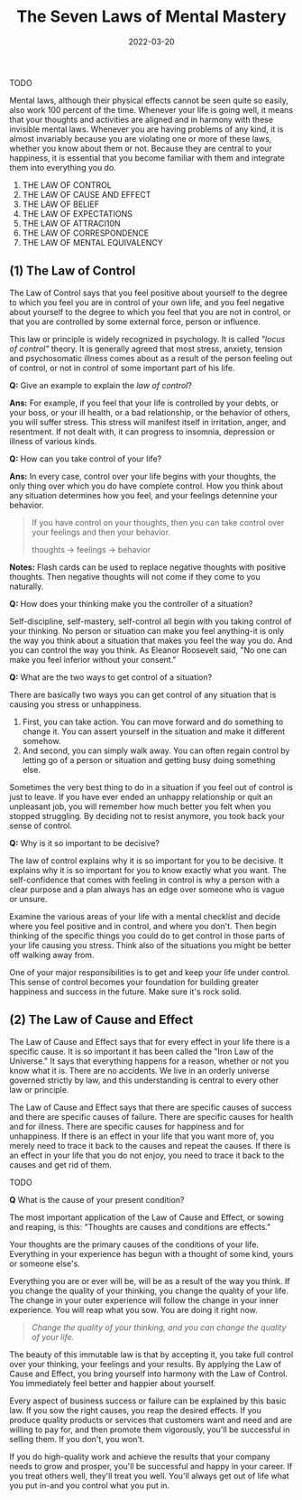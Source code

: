 #+TITLE: The Seven Laws of Mental Mastery
#+DATE: 2022-03-20

TODO

Mental laws, although their physical effects cannot be seen quite so easily, also work 100 percent of the time. Whenever your life is going well, it means that your thoughts and activities are aligned and in harmony with these invisible mental laws. Whenever you are having problems of any kind, it is almost invariably because you are violating one or more of these laws, whether you know about them or not. Because they are central to your happiness, it is essential that you become familiar with them and integrate them into everything you do.

1. THE LAW OF CONTROL
2. THE LAW OF CAUSE AND EFFECT
3. THE LAW OF BELIEF
4. THE LAW OF EXPECTATIONS
5. THE LAW OF ATTRACI10N
6. THE LAW OF CORRESPONDENCE
7. THE LAW OF MENTAL EQUIVALENCY

** (1) The Law of Control

   The Law of Control says that you feel positive about yourself to the degree to which you feel you are in control of your own life, and you feel negative about yourself to the degree to which you feel that you are not in control, or that you are controlled by some external force, person or influence.

This law or principle is widely recognized in psychology. It is called /"locus of control"/ theory. It is generally agreed that most stress, anxiety, tension and psychosomatic illness comes about as a result of the person feeling out of control, or not in control of some important part of his life.   

*Q:* Give an example to explain the /law of control/?    

*Ans:* For example, if you feel that your life is controlled by your debts, or your boss, or your ill health, or a bad relationship, or the behavior of others, you will suffer stress. This stress will manifest itself in irritation, anger, and resentment. If not dealt with, it can progress to insomnia, depression or illness of various kinds.

*Q:* How can you take control of your life?

*Ans:* In every case, control over your life begins with your thoughts, the only thing over which you do have complete control. How you think about any situation determines how you feel, and your feelings detennine your behavior.


#+BEGIN_QUOTE
If you have control on your thoughts, then you can take control over your feelings and then your behavior.

thoughts -> feelings -> behavior
#+END_QUOTE

*Notes:* Flash cards can be used to replace negative thoughts with positive thoughts. Then negative thoughts will not come if they come to you naturally.

*Q:* How does your thinking make you the controller of a situation?

Self-discipline, self-mastery, self-control all begin with you taking control of your thinking. No person or situation can make you feel anything-it is only the way you think about a situation that makes you feel the way you do. And you can control the way you think. As Eleanor Roosevelt said, "No one can make you feel inferior without your consent."

*Q:* What are the two ways to get control of a situation?

There are basically two ways you can get control of any situation that is causing you stress or unhappiness.

1. First, you can take action. You can move forward and do something to change it. You can assert yourself in the situation and make it different somehow.
2. And second, you can simply walk away. You can often regain control by letting go of a person or situation and getting busy doing something else.
   
Sometimes the very best thing to do in a situation if you feel out of control is just to leave. If you have ever ended an unhappy relationship or quit an unpleasant job, you will remember how much better you felt when you stopped struggling. By deciding not to resist anymore, you took back your sense of control.

*Q:* Why is it so important to be decisive?

The law of control explains why it is so important for you to be decisive. It explains why it is so important for you to know exactly what you want. The self-confidence that comes with feeling in control is why a person with a clear purpose and a plan always has an edge over someone who  is vague or unsure.

Examine the various areas of your life with a mental checklist and decide where you feel positive and in control, and where you don't. Then begin thinking of the specific things you could do to get control in those parts of your life causing you stress. Think also of the situations you might be better off walking away from.

One of your major responsibilities is to get and keep your life under control. This sense of control becomes your foundation for building greater happiness and success in the future. Make sure it's rock solid.

** (2) The Law of Cause and Effect

The Law of Cause and Effect says that for every effect in your life there is a specific cause. It is so important it has been called the "Iron Law of the Universe." It says that everything happens for a reason, whether or not you know what it is. There are no accidents. We live in an orderly universe governed strictly by law, and this understanding is central to every other law or principle.

The Law of Cause and Effect says that there are specific causes of success and there are specific causes of failure. There are specific causes for health and for illness. There are specific causes for happiness and for unhappiness. If there is an effect in your life that you want more of, you merely need to trace it back to the causes and repeat the causes. If there is an effect in your life that you do not enjoy, you need to trace it back to the causes and get rid of them.

TODO

*Q* What is the cause of your present condition?

The most important application of the Law of Cause and Effect, or sowing and reaping, is this: "Thoughts are causes and conditions are effects."

Your thoughts are the primary causes of the conditions of your life. Everything in your experience has begun with a thought of some kind, yours or someone else's.

Everything you are or ever will be, will be as a result of the way you think. If you change the quality of your thinking, you change the quality of your life. The change in your outer experience will follow the change in your inner experience. You will reap what you sow. You are doing it right now.


#+BEGIN_QUOTE
/Change the quality of your thinking, and you can change the quality of your life./
#+END_QUOTE


The beauty of this immutable law is that by accepting it, you take full control over your thinking, your feelings and your results. By applying the Law of Cause and Effect, you bring yourself into harmony with the Law of Control. You immediately feel better and happier about yourself.

Every aspect of business success or failure can be explained by this basic law. If you sow the right causes, you reap the desired effects. If you produce quality products or services that customers want and need and are willing to pay for, and then promote them vigorously, you'll be successful in selling them. If you don't, you won't.

If you do high-quality work and achieve the results that your company needs to grow and prosper, you'll be successful and happy in your career. If you treat others well, they'll treat you well. You'll always get out of life what you put in-and you control what you put in.





